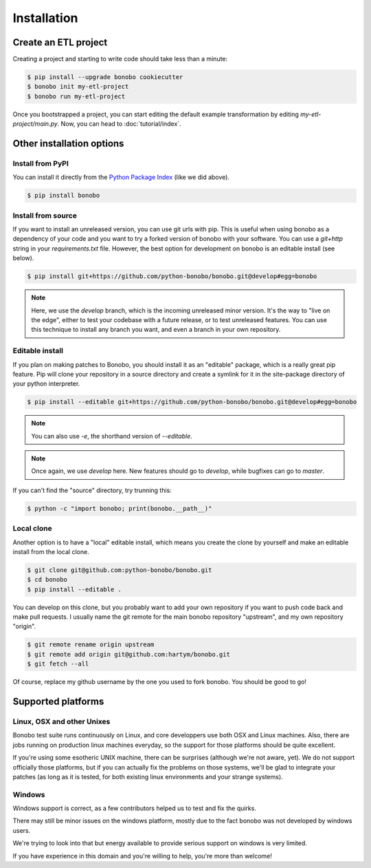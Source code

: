 Installation
============


Create an ETL project
:::::::::::::::::::::

Creating a project and starting to write code should take less than a minute:

.. code-block:: shell-session

    $ pip install --upgrade bonobo cookiecutter
    $ bonobo init my-etl-project
    $ bonobo run my-etl-project

Once you bootstrapped a project, you can start editing the default example transformation by editing
`my-etl-project/main.py`. Now, you can head to :doc:`tutorial/index`.


Other installation options
::::::::::::::::::::::::::

Install from PyPI
-----------------

You can install it directly from the `Python Package Index <https://pypi.python.org/pypi/bonobo>`_ (like we did above).

.. code-block:: shell-session

    $ pip install bonobo


Install from source
-------------------

If you want to install an unreleased version, you can use git urls with pip. This is useful when using bonobo as a
dependency of your code and you want to try a forked version of bonobo with your software. You can use a `git+http`
string in your `requirements.txt` file. However, the best option for development on bonobo is an editable install (see
below).

.. code-block:: shell-session

    $ pip install git+https://github.com/python-bonobo/bonobo.git@develop#egg=bonobo

.. note::

    Here, we use the `develop` branch, which is the incoming unreleased minor version. It's the way to "live on the
    edge", either to test your codebase with a future release, or to test unreleased features. You can use this
    technique to install any branch you want, and even a branch in your own repository.


Editable install
----------------

If you plan on making patches to Bonobo, you should install it as an "editable" package, which is a really great pip
feature. Pip will clone your repository in a source directory and create a symlink for it in the site-package directory
of your python interpreter.

.. code-block:: shell-session

    $ pip install --editable git+https://github.com/python-bonobo/bonobo.git@develop#egg=bonobo

.. note:: You can also use `-e`, the shorthand version of `--editable`.

.. note:: Once again, we use `develop` here. New features should go to `develop`, while bugfixes can go to `master`.

If you can't find the "source" directory, try trunning this:

.. code-block:: shell-session

    $ python -c "import bonobo; print(bonobo.__path__)"

Local clone
-----------

Another option is to have a "local" editable install, which means you create the clone by yourself and make an editable install
from the local clone.

.. code-block:: shell-session

    $ git clone git@github.com:python-bonobo/bonobo.git
    $ cd bonobo
    $ pip install --editable .
    
You can develop on this clone, but you probably want to add your own repository if you want to push code back and make pull requests.
I usually name the git remote for the main bonobo repository "upstream", and my own repository "origin".

.. code-block:: shell-session
    
    $ git remote rename origin upstream
    $ git remote add origin git@github.com:hartym/bonobo.git
    $ git fetch --all

Of course, replace my github username by the one you used to fork bonobo. You should be good to go!

Supported platforms
:::::::::::::::::::

Linux, OSX and other Unixes
---------------------------

Bonobo test suite runs continuously on Linux, and core developpers use both OSX and Linux machines. Also, there are jobs
running on production linux machines everyday, so the support for those platforms should be quite excellent.

If you're using some esotheric UNIX machine, there can be surprises (although we're not aware, yet). We do not support
officially those platforms, but if you can actually fix the problems on those systems, we'll be glad to integrate
your patches (as long as it is tested, for both existing linux environments and your strange systems).

Windows
-------

Windows support is correct, as a few contributors helped us to test and fix the quirks.

There may still be minor issues on the windows platform, mostly due to the fact bonobo was not developed by windows
users.

We're trying to look into that but energy available to provide serious support on windows is very limited.

If you have experience in this domain and you're willing to help, you're more than welcome!

